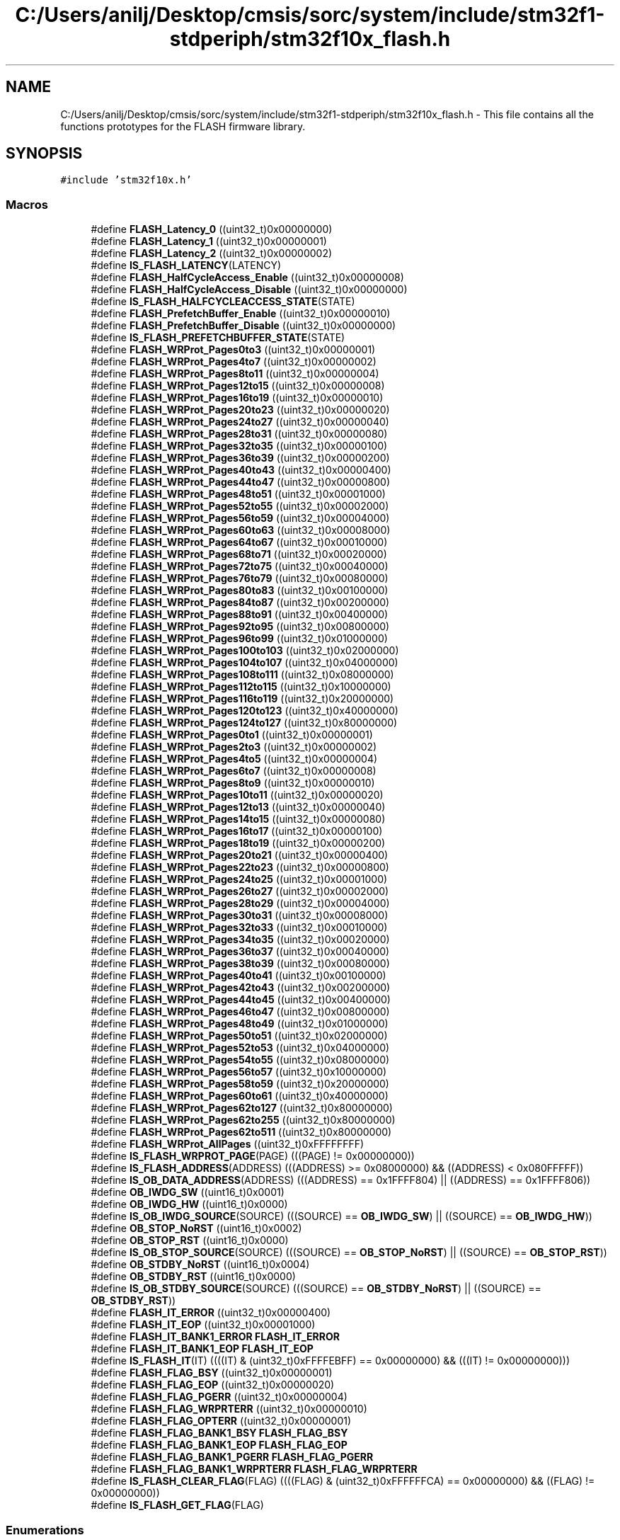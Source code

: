 .TH "C:/Users/anilj/Desktop/cmsis/sorc/system/include/stm32f1-stdperiph/stm32f10x_flash.h" 3 "Sun Apr 16 2017" "STM32_CMSIS" \" -*- nroff -*-
.ad l
.nh
.SH NAME
C:/Users/anilj/Desktop/cmsis/sorc/system/include/stm32f1-stdperiph/stm32f10x_flash.h \- This file contains all the functions prototypes for the FLASH firmware library\&.  

.SH SYNOPSIS
.br
.PP
\fC#include 'stm32f10x\&.h'\fP
.br

.SS "Macros"

.in +1c
.ti -1c
.RI "#define \fBFLASH_Latency_0\fP   ((uint32_t)0x00000000)"
.br
.ti -1c
.RI "#define \fBFLASH_Latency_1\fP   ((uint32_t)0x00000001)"
.br
.ti -1c
.RI "#define \fBFLASH_Latency_2\fP   ((uint32_t)0x00000002)"
.br
.ti -1c
.RI "#define \fBIS_FLASH_LATENCY\fP(LATENCY)"
.br
.ti -1c
.RI "#define \fBFLASH_HalfCycleAccess_Enable\fP   ((uint32_t)0x00000008)"
.br
.ti -1c
.RI "#define \fBFLASH_HalfCycleAccess_Disable\fP   ((uint32_t)0x00000000)"
.br
.ti -1c
.RI "#define \fBIS_FLASH_HALFCYCLEACCESS_STATE\fP(STATE)"
.br
.ti -1c
.RI "#define \fBFLASH_PrefetchBuffer_Enable\fP   ((uint32_t)0x00000010)"
.br
.ti -1c
.RI "#define \fBFLASH_PrefetchBuffer_Disable\fP   ((uint32_t)0x00000000)"
.br
.ti -1c
.RI "#define \fBIS_FLASH_PREFETCHBUFFER_STATE\fP(STATE)"
.br
.ti -1c
.RI "#define \fBFLASH_WRProt_Pages0to3\fP   ((uint32_t)0x00000001)"
.br
.ti -1c
.RI "#define \fBFLASH_WRProt_Pages4to7\fP   ((uint32_t)0x00000002)"
.br
.ti -1c
.RI "#define \fBFLASH_WRProt_Pages8to11\fP   ((uint32_t)0x00000004)"
.br
.ti -1c
.RI "#define \fBFLASH_WRProt_Pages12to15\fP   ((uint32_t)0x00000008)"
.br
.ti -1c
.RI "#define \fBFLASH_WRProt_Pages16to19\fP   ((uint32_t)0x00000010)"
.br
.ti -1c
.RI "#define \fBFLASH_WRProt_Pages20to23\fP   ((uint32_t)0x00000020)"
.br
.ti -1c
.RI "#define \fBFLASH_WRProt_Pages24to27\fP   ((uint32_t)0x00000040)"
.br
.ti -1c
.RI "#define \fBFLASH_WRProt_Pages28to31\fP   ((uint32_t)0x00000080)"
.br
.ti -1c
.RI "#define \fBFLASH_WRProt_Pages32to35\fP   ((uint32_t)0x00000100)"
.br
.ti -1c
.RI "#define \fBFLASH_WRProt_Pages36to39\fP   ((uint32_t)0x00000200)"
.br
.ti -1c
.RI "#define \fBFLASH_WRProt_Pages40to43\fP   ((uint32_t)0x00000400)"
.br
.ti -1c
.RI "#define \fBFLASH_WRProt_Pages44to47\fP   ((uint32_t)0x00000800)"
.br
.ti -1c
.RI "#define \fBFLASH_WRProt_Pages48to51\fP   ((uint32_t)0x00001000)"
.br
.ti -1c
.RI "#define \fBFLASH_WRProt_Pages52to55\fP   ((uint32_t)0x00002000)"
.br
.ti -1c
.RI "#define \fBFLASH_WRProt_Pages56to59\fP   ((uint32_t)0x00004000)"
.br
.ti -1c
.RI "#define \fBFLASH_WRProt_Pages60to63\fP   ((uint32_t)0x00008000)"
.br
.ti -1c
.RI "#define \fBFLASH_WRProt_Pages64to67\fP   ((uint32_t)0x00010000)"
.br
.ti -1c
.RI "#define \fBFLASH_WRProt_Pages68to71\fP   ((uint32_t)0x00020000)"
.br
.ti -1c
.RI "#define \fBFLASH_WRProt_Pages72to75\fP   ((uint32_t)0x00040000)"
.br
.ti -1c
.RI "#define \fBFLASH_WRProt_Pages76to79\fP   ((uint32_t)0x00080000)"
.br
.ti -1c
.RI "#define \fBFLASH_WRProt_Pages80to83\fP   ((uint32_t)0x00100000)"
.br
.ti -1c
.RI "#define \fBFLASH_WRProt_Pages84to87\fP   ((uint32_t)0x00200000)"
.br
.ti -1c
.RI "#define \fBFLASH_WRProt_Pages88to91\fP   ((uint32_t)0x00400000)"
.br
.ti -1c
.RI "#define \fBFLASH_WRProt_Pages92to95\fP   ((uint32_t)0x00800000)"
.br
.ti -1c
.RI "#define \fBFLASH_WRProt_Pages96to99\fP   ((uint32_t)0x01000000)"
.br
.ti -1c
.RI "#define \fBFLASH_WRProt_Pages100to103\fP   ((uint32_t)0x02000000)"
.br
.ti -1c
.RI "#define \fBFLASH_WRProt_Pages104to107\fP   ((uint32_t)0x04000000)"
.br
.ti -1c
.RI "#define \fBFLASH_WRProt_Pages108to111\fP   ((uint32_t)0x08000000)"
.br
.ti -1c
.RI "#define \fBFLASH_WRProt_Pages112to115\fP   ((uint32_t)0x10000000)"
.br
.ti -1c
.RI "#define \fBFLASH_WRProt_Pages116to119\fP   ((uint32_t)0x20000000)"
.br
.ti -1c
.RI "#define \fBFLASH_WRProt_Pages120to123\fP   ((uint32_t)0x40000000)"
.br
.ti -1c
.RI "#define \fBFLASH_WRProt_Pages124to127\fP   ((uint32_t)0x80000000)"
.br
.ti -1c
.RI "#define \fBFLASH_WRProt_Pages0to1\fP   ((uint32_t)0x00000001)"
.br
.ti -1c
.RI "#define \fBFLASH_WRProt_Pages2to3\fP   ((uint32_t)0x00000002)"
.br
.ti -1c
.RI "#define \fBFLASH_WRProt_Pages4to5\fP   ((uint32_t)0x00000004)"
.br
.ti -1c
.RI "#define \fBFLASH_WRProt_Pages6to7\fP   ((uint32_t)0x00000008)"
.br
.ti -1c
.RI "#define \fBFLASH_WRProt_Pages8to9\fP   ((uint32_t)0x00000010)"
.br
.ti -1c
.RI "#define \fBFLASH_WRProt_Pages10to11\fP   ((uint32_t)0x00000020)"
.br
.ti -1c
.RI "#define \fBFLASH_WRProt_Pages12to13\fP   ((uint32_t)0x00000040)"
.br
.ti -1c
.RI "#define \fBFLASH_WRProt_Pages14to15\fP   ((uint32_t)0x00000080)"
.br
.ti -1c
.RI "#define \fBFLASH_WRProt_Pages16to17\fP   ((uint32_t)0x00000100)"
.br
.ti -1c
.RI "#define \fBFLASH_WRProt_Pages18to19\fP   ((uint32_t)0x00000200)"
.br
.ti -1c
.RI "#define \fBFLASH_WRProt_Pages20to21\fP   ((uint32_t)0x00000400)"
.br
.ti -1c
.RI "#define \fBFLASH_WRProt_Pages22to23\fP   ((uint32_t)0x00000800)"
.br
.ti -1c
.RI "#define \fBFLASH_WRProt_Pages24to25\fP   ((uint32_t)0x00001000)"
.br
.ti -1c
.RI "#define \fBFLASH_WRProt_Pages26to27\fP   ((uint32_t)0x00002000)"
.br
.ti -1c
.RI "#define \fBFLASH_WRProt_Pages28to29\fP   ((uint32_t)0x00004000)"
.br
.ti -1c
.RI "#define \fBFLASH_WRProt_Pages30to31\fP   ((uint32_t)0x00008000)"
.br
.ti -1c
.RI "#define \fBFLASH_WRProt_Pages32to33\fP   ((uint32_t)0x00010000)"
.br
.ti -1c
.RI "#define \fBFLASH_WRProt_Pages34to35\fP   ((uint32_t)0x00020000)"
.br
.ti -1c
.RI "#define \fBFLASH_WRProt_Pages36to37\fP   ((uint32_t)0x00040000)"
.br
.ti -1c
.RI "#define \fBFLASH_WRProt_Pages38to39\fP   ((uint32_t)0x00080000)"
.br
.ti -1c
.RI "#define \fBFLASH_WRProt_Pages40to41\fP   ((uint32_t)0x00100000)"
.br
.ti -1c
.RI "#define \fBFLASH_WRProt_Pages42to43\fP   ((uint32_t)0x00200000)"
.br
.ti -1c
.RI "#define \fBFLASH_WRProt_Pages44to45\fP   ((uint32_t)0x00400000)"
.br
.ti -1c
.RI "#define \fBFLASH_WRProt_Pages46to47\fP   ((uint32_t)0x00800000)"
.br
.ti -1c
.RI "#define \fBFLASH_WRProt_Pages48to49\fP   ((uint32_t)0x01000000)"
.br
.ti -1c
.RI "#define \fBFLASH_WRProt_Pages50to51\fP   ((uint32_t)0x02000000)"
.br
.ti -1c
.RI "#define \fBFLASH_WRProt_Pages52to53\fP   ((uint32_t)0x04000000)"
.br
.ti -1c
.RI "#define \fBFLASH_WRProt_Pages54to55\fP   ((uint32_t)0x08000000)"
.br
.ti -1c
.RI "#define \fBFLASH_WRProt_Pages56to57\fP   ((uint32_t)0x10000000)"
.br
.ti -1c
.RI "#define \fBFLASH_WRProt_Pages58to59\fP   ((uint32_t)0x20000000)"
.br
.ti -1c
.RI "#define \fBFLASH_WRProt_Pages60to61\fP   ((uint32_t)0x40000000)"
.br
.ti -1c
.RI "#define \fBFLASH_WRProt_Pages62to127\fP   ((uint32_t)0x80000000)"
.br
.ti -1c
.RI "#define \fBFLASH_WRProt_Pages62to255\fP   ((uint32_t)0x80000000)"
.br
.ti -1c
.RI "#define \fBFLASH_WRProt_Pages62to511\fP   ((uint32_t)0x80000000)"
.br
.ti -1c
.RI "#define \fBFLASH_WRProt_AllPages\fP   ((uint32_t)0xFFFFFFFF)"
.br
.ti -1c
.RI "#define \fBIS_FLASH_WRPROT_PAGE\fP(PAGE)   (((PAGE) != 0x00000000))"
.br
.ti -1c
.RI "#define \fBIS_FLASH_ADDRESS\fP(ADDRESS)   (((ADDRESS) >= 0x08000000) && ((ADDRESS) < 0x080FFFFF))"
.br
.ti -1c
.RI "#define \fBIS_OB_DATA_ADDRESS\fP(ADDRESS)   (((ADDRESS) == 0x1FFFF804) || ((ADDRESS) == 0x1FFFF806))"
.br
.ti -1c
.RI "#define \fBOB_IWDG_SW\fP   ((uint16_t)0x0001)"
.br
.ti -1c
.RI "#define \fBOB_IWDG_HW\fP   ((uint16_t)0x0000)"
.br
.ti -1c
.RI "#define \fBIS_OB_IWDG_SOURCE\fP(SOURCE)   (((SOURCE) == \fBOB_IWDG_SW\fP) || ((SOURCE) == \fBOB_IWDG_HW\fP))"
.br
.ti -1c
.RI "#define \fBOB_STOP_NoRST\fP   ((uint16_t)0x0002)"
.br
.ti -1c
.RI "#define \fBOB_STOP_RST\fP   ((uint16_t)0x0000)"
.br
.ti -1c
.RI "#define \fBIS_OB_STOP_SOURCE\fP(SOURCE)   (((SOURCE) == \fBOB_STOP_NoRST\fP) || ((SOURCE) == \fBOB_STOP_RST\fP))"
.br
.ti -1c
.RI "#define \fBOB_STDBY_NoRST\fP   ((uint16_t)0x0004)"
.br
.ti -1c
.RI "#define \fBOB_STDBY_RST\fP   ((uint16_t)0x0000)"
.br
.ti -1c
.RI "#define \fBIS_OB_STDBY_SOURCE\fP(SOURCE)   (((SOURCE) == \fBOB_STDBY_NoRST\fP) || ((SOURCE) == \fBOB_STDBY_RST\fP))"
.br
.ti -1c
.RI "#define \fBFLASH_IT_ERROR\fP   ((uint32_t)0x00000400)"
.br
.ti -1c
.RI "#define \fBFLASH_IT_EOP\fP   ((uint32_t)0x00001000)"
.br
.ti -1c
.RI "#define \fBFLASH_IT_BANK1_ERROR\fP   \fBFLASH_IT_ERROR\fP"
.br
.ti -1c
.RI "#define \fBFLASH_IT_BANK1_EOP\fP   \fBFLASH_IT_EOP\fP"
.br
.ti -1c
.RI "#define \fBIS_FLASH_IT\fP(IT)   ((((IT) & (uint32_t)0xFFFFEBFF) == 0x00000000) && (((IT) != 0x00000000)))"
.br
.ti -1c
.RI "#define \fBFLASH_FLAG_BSY\fP   ((uint32_t)0x00000001)"
.br
.ti -1c
.RI "#define \fBFLASH_FLAG_EOP\fP   ((uint32_t)0x00000020)"
.br
.ti -1c
.RI "#define \fBFLASH_FLAG_PGERR\fP   ((uint32_t)0x00000004)"
.br
.ti -1c
.RI "#define \fBFLASH_FLAG_WRPRTERR\fP   ((uint32_t)0x00000010)"
.br
.ti -1c
.RI "#define \fBFLASH_FLAG_OPTERR\fP   ((uint32_t)0x00000001)"
.br
.ti -1c
.RI "#define \fBFLASH_FLAG_BANK1_BSY\fP   \fBFLASH_FLAG_BSY\fP"
.br
.ti -1c
.RI "#define \fBFLASH_FLAG_BANK1_EOP\fP   \fBFLASH_FLAG_EOP\fP"
.br
.ti -1c
.RI "#define \fBFLASH_FLAG_BANK1_PGERR\fP   \fBFLASH_FLAG_PGERR\fP"
.br
.ti -1c
.RI "#define \fBFLASH_FLAG_BANK1_WRPRTERR\fP   \fBFLASH_FLAG_WRPRTERR\fP"
.br
.ti -1c
.RI "#define \fBIS_FLASH_CLEAR_FLAG\fP(FLAG)   ((((FLAG) & (uint32_t)0xFFFFFFCA) == 0x00000000) && ((FLAG) != 0x00000000))"
.br
.ti -1c
.RI "#define \fBIS_FLASH_GET_FLAG\fP(FLAG)"
.br
.in -1c
.SS "Enumerations"

.in +1c
.ti -1c
.RI "enum \fBFLASH_Status\fP { \fBFLASH_BUSY\fP = 1, \fBFLASH_ERROR_PG\fP, \fBFLASH_ERROR_WRP\fP, \fBFLASH_COMPLETE\fP, \fBFLASH_TIMEOUT\fP }
.RI "FLASH Status\&. ""
.br
.in -1c
.SS "Functions"

.in +1c
.ti -1c
.RI "void \fBFLASH_SetLatency\fP (uint32_t FLASH_Latency)"
.br
.RI "Sets the code latency value\&. "
.ti -1c
.RI "void \fBFLASH_HalfCycleAccessCmd\fP (uint32_t FLASH_HalfCycleAccess)"
.br
.RI "Enables or disables the Half cycle flash access\&. "
.ti -1c
.RI "void \fBFLASH_PrefetchBufferCmd\fP (uint32_t FLASH_PrefetchBuffer)"
.br
.RI "Enables or disables the Prefetch Buffer\&. "
.ti -1c
.RI "void \fBFLASH_Unlock\fP (void)"
.br
.RI "Unlocks the FLASH Program Erase Controller\&. "
.ti -1c
.RI "void \fBFLASH_Lock\fP (void)"
.br
.RI "Locks the FLASH Program Erase Controller\&. "
.ti -1c
.RI "\fBFLASH_Status\fP \fBFLASH_ErasePage\fP (uint32_t Page_Address)"
.br
.RI "Erases a specified FLASH page\&. "
.ti -1c
.RI "\fBFLASH_Status\fP \fBFLASH_EraseAllPages\fP (void)"
.br
.RI "Erases all FLASH pages\&. "
.ti -1c
.RI "\fBFLASH_Status\fP \fBFLASH_EraseOptionBytes\fP (void)"
.br
.RI "Erases the FLASH option bytes\&. "
.ti -1c
.RI "\fBFLASH_Status\fP \fBFLASH_ProgramWord\fP (uint32_t Address, uint32_t Data)"
.br
.RI "Programs a word at a specified address\&. "
.ti -1c
.RI "\fBFLASH_Status\fP \fBFLASH_ProgramHalfWord\fP (uint32_t Address, uint16_t Data)"
.br
.RI "Programs a half word at a specified address\&. "
.ti -1c
.RI "\fBFLASH_Status\fP \fBFLASH_ProgramOptionByteData\fP (uint32_t Address, uint8_t Data)"
.br
.RI "Programs a half word at a specified Option Byte Data address\&. "
.ti -1c
.RI "\fBFLASH_Status\fP \fBFLASH_EnableWriteProtection\fP (uint32_t FLASH_Pages)"
.br
.RI "Write protects the desired pages\&. "
.ti -1c
.RI "\fBFLASH_Status\fP \fBFLASH_ReadOutProtection\fP (\fBFunctionalState\fP NewState)"
.br
.RI "Enables or disables the read out protection\&. "
.ti -1c
.RI "\fBFLASH_Status\fP \fBFLASH_UserOptionByteConfig\fP (uint16_t OB_IWDG, uint16_t OB_STOP, uint16_t OB_STDBY)"
.br
.RI "Programs the FLASH User Option Byte: IWDG_SW / RST_STOP / RST_STDBY\&. "
.ti -1c
.RI "uint32_t \fBFLASH_GetUserOptionByte\fP (void)"
.br
.RI "Returns the FLASH User Option Bytes values\&. "
.ti -1c
.RI "uint32_t \fBFLASH_GetWriteProtectionOptionByte\fP (void)"
.br
.RI "Returns the FLASH Write Protection Option Bytes Register value\&. "
.ti -1c
.RI "\fBFlagStatus\fP \fBFLASH_GetReadOutProtectionStatus\fP (void)"
.br
.RI "Checks whether the FLASH Read Out Protection Status is set or not\&. "
.ti -1c
.RI "\fBFlagStatus\fP \fBFLASH_GetPrefetchBufferStatus\fP (void)"
.br
.RI "Checks whether the FLASH Prefetch Buffer status is set or not\&. "
.ti -1c
.RI "void \fBFLASH_ITConfig\fP (uint32_t FLASH_IT, \fBFunctionalState\fP NewState)"
.br
.RI "Enables or disables the specified FLASH interrupts\&. "
.ti -1c
.RI "\fBFlagStatus\fP \fBFLASH_GetFlagStatus\fP (uint32_t FLASH_FLAG)"
.br
.RI "Checks whether the specified FLASH flag is set or not\&. "
.ti -1c
.RI "void \fBFLASH_ClearFlag\fP (uint32_t FLASH_FLAG)"
.br
.RI "Clears the FLASH's pending flags\&. "
.ti -1c
.RI "\fBFLASH_Status\fP \fBFLASH_GetStatus\fP (void)"
.br
.RI "Returns the FLASH Status\&. "
.ti -1c
.RI "\fBFLASH_Status\fP \fBFLASH_WaitForLastOperation\fP (uint32_t Timeout)"
.br
.RI "Waits for a Flash operation to complete or a TIMEOUT to occur\&. "
.ti -1c
.RI "void \fBFLASH_UnlockBank1\fP (void)"
.br
.RI "Unlocks the FLASH Bank1 Program Erase Controller\&. "
.ti -1c
.RI "void \fBFLASH_LockBank1\fP (void)"
.br
.RI "Locks the FLASH Bank1 Program Erase Controller\&. "
.ti -1c
.RI "\fBFLASH_Status\fP \fBFLASH_EraseAllBank1Pages\fP (void)"
.br
.RI "Erases all Bank1 FLASH pages\&. "
.ti -1c
.RI "\fBFLASH_Status\fP \fBFLASH_GetBank1Status\fP (void)"
.br
.RI "Returns the FLASH Bank1 Status\&. "
.ti -1c
.RI "\fBFLASH_Status\fP \fBFLASH_WaitForLastBank1Operation\fP (uint32_t Timeout)"
.br
.RI "Waits for a Flash operation on Bank1 to complete or a TIMEOUT to occur\&. "
.in -1c
.SH "Detailed Description"
.PP 
This file contains all the functions prototypes for the FLASH firmware library\&. 


.PP
\fBAuthor:\fP
.RS 4
MCD Application Team 
.RE
.PP
\fBVersion:\fP
.RS 4
V3\&.5\&.0 
.RE
.PP
\fBDate:\fP
.RS 4
11-March-2011 
.RE
.PP
\fBAttention:\fP
.RS 4
.RE
.PP
THE PRESENT FIRMWARE WHICH IS FOR GUIDANCE ONLY AIMS AT PROVIDING CUSTOMERS WITH CODING INFORMATION REGARDING THEIR PRODUCTS IN ORDER FOR THEM TO SAVE TIME\&. AS A RESULT, STMICROELECTRONICS SHALL NOT BE HELD LIABLE FOR ANY DIRECT, INDIRECT OR CONSEQUENTIAL DAMAGES WITH RESPECT TO ANY CLAIMS ARISING FROM THE CONTENT OF SUCH FIRMWARE AND/OR THE USE MADE BY CUSTOMERS OF THE CODING INFORMATION CONTAINED HEREIN IN CONNECTION WITH THEIR PRODUCTS\&.
.PP
.SS "(C) COPYRIGHT 2011 STMicroelectronics"

.PP
Definition in file \fBstm32f10x_flash\&.h\fP\&.
.SH "Author"
.PP 
Generated automatically by Doxygen for STM32_CMSIS from the source code\&.
